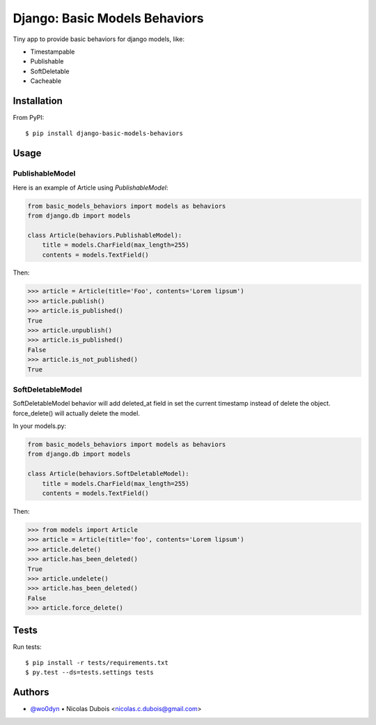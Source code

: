 ==============================
Django: Basic Models Behaviors
==============================

.. image:: https://img.shields.io/pypi/v/django-basic-models-behaviors.svg
    :target: https://pypi.python.org/pypi/django-basic-models-behaviors/
    :alt: Latest Version on PyPI

.. image:: https://img.shields.io/pypi/pyversions/django-basic-models-behaviors.svg
    :target: https://pypi.python.org/pypi/django-basic-models-behaviors/
    :alt: Supported Python versions

.. image:: https://img.shields.io/travis/wo0dyn/django-basic-models-behaviors.svg
    :target: https://travis-ci.org/wo0dyn/django-basic-models-behaviors
    :alt: TravisCI status

Tiny app to provide basic behaviors for django models, like:

* Timestampable
* Publishable
* SoftDeletable
* Cacheable

Installation
------------

From PyPI::

    $ pip install django-basic-models-behaviors

Usage
-----

PublishableModel
~~~~~~~~~~~~~~~~

Here is an example of Article using *PublishableModel*:

.. code-block:: python

    from basic_models_behaviors import models as behaviors
    from django.db import models

    class Article(behaviors.PublishableModel):
        title = models.CharField(max_length=255)
        contents = models.TextField()

Then:

.. code-block:: python

    >>> article = Article(title='Foo', contents='Lorem lipsum')
    >>> article.publish()
    >>> article.is_published()
    True
    >>> article.unpublish()
    >>> article.is_published()
    False
    >>> article.is_not_published()
    True


SoftDeletableModel
~~~~~~~~~~~~~~~~~~

SoftDeletableModel behavior will add deleted_at field in set the current
timestamp instead of delete the object.
force_delete() will actually delete the model.

In your models.py:

.. code-block:: python

    from basic_models_behaviors import models as behaviors
    from django.db import models

    class Article(behaviors.SoftDeletableModel):
        title = models.CharField(max_length=255)
        contents = models.TextField()

Then:

.. code-block:: python

    >>> from models import Article
    >>> article = Article(title='foo', contents='Lorem lipsum')
    >>> article.delete()
    >>> article.has_been_deleted()
    True
    >>> article.undelete()
    >>> article.has_been_deleted()
    False
    >>> article.force_delete()

Tests
-----

Run tests::

    $ pip install -r tests/requirements.txt
    $ py.test --ds=tests.settings tests

Authors
-------

* `@wo0dyn <https://github.com/wo0dyn>`_ • Nicolas Dubois <nicolas.c.dubois@gmail.com>
